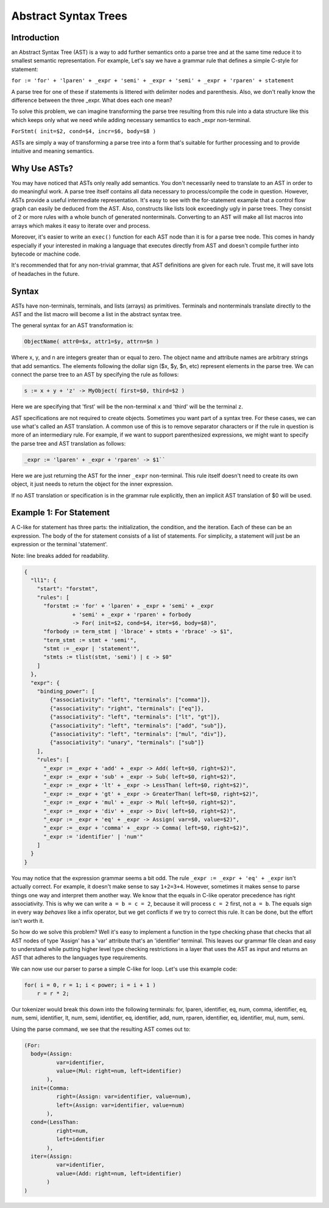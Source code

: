 Abstract Syntax Trees
=====================

Introduction
------------

an Abstract Syntax Tree (AST) is a way to add further semantics onto a parse tree and at the same time reduce it to smallest semantic representation.  For example, Let's say we have a grammar rule that defines a simple C-style for statement:

``for := 'for' + 'lparen' + _expr + 'semi' + _expr + 'semi' + _expr + 'rparen' + statement``

A parse tree for one of these if statements is littered with delimiter nodes and parenthesis.  Also, we don't really know the difference between the three _expr.  What does each one mean?

To solve this problem, we can imagine transforming the parse tree resulting from this rule into a data structure like this which keeps only what we need while adding necessary semantics to each _expr non-terminal.

``ForStmt( init=$2, cond=$4, incr=$6, body=$8 )``

ASTs are simply a way of transforming a parse tree into a form that's suitable for further processing and to provide intuitive and meaning semantics.

Why Use ASTs?
-------------

You may have noticed that ASTs only really add semantics.  You don't necessarily need to translate to an AST in order to do meaningful work.  A parse tree itself contains all data necessary to process/compile the code in question.  However, ASTs provide a useful intermediate representation.  It's easy to see with the for-statement example that a control flow graph can easily be deduced from the AST.  Also, constructs like lists look exceedingly ugly in parse trees.  They consist of 2 or more rules with a whole bunch of generated nonterminals.  Converting to an AST will make all list macros into arrays which makes it easy to iterate over and process.

Moreover, it's easier to write an ``exec()`` function for each AST node than it is for a parse tree node.  This comes in handy especially if your interested in making a language that executes directly from AST and doesn't compile further into bytecode or machine code.

It's recommended that for any non-trivial grammar, that AST definitions are given for each rule.  Trust me, it will save lots of headaches in the future.

Syntax
------

ASTs have non-terminals, terminals, and lists (arrays) as primitives.  Terminals and nonterminals translate directly to the AST and the list macro will become a list in the abstract syntax tree.

The general syntax for an AST transformation is:

.. code-block:: pascal

    ObjectName( attr0=$x, attr1=$y, attrn=$n )

Where x, y, and n are integers greater than or equal to zero.  The object name and attribute names are arbitrary strings that add semantics.  The elements following the dollar sign ($x, $y, $n, etc) represent elements in the parse tree.  We can connect the parse tree to an AST by specifying the rule as follows:

.. code-block:: pascal

    s := x + y + 'z' -> MyObject( first=$0, third=$2 )

Here we are specifying that 'first' will be the non-terminal ``x`` and 'third' will be the terminal ``z``.

AST specifications are not required to create objects.  Sometimes you want part of a syntax tree.  For these cases, we can use what's called an AST translation.  A common use of this is to remove separator characters or if the rule in question is more of an intermediary rule.  For example, if we want to support parenthesized expressions, we might want to specify the parse tree and AST translation as follows:

.. code-block:: pascal

    _expr := 'lparen' + _expr + 'rparen' -> $1``

Here we are just returning the AST for the inner ``_expr`` non-terminal.  This rule itself doesn't need to create its own object, it just needs to return the object for the inner expression.

If no AST translation or specification is in the grammar rule explicitly, then an implicit AST translation of $0 will be used.

Example 1: For Statement
------------------------

A C-like for statement has three parts: the initialization, the condition, and the iteration.  Each of these can be an expression.  The body of the for statement consists of a list of statements.  For simplicity, a statement will just be an expression or the terminal 'statement'.

Note: line breaks added for readability.

.. code-block:: javascript

    {
      "ll1": {
        "start": "forstmt",
        "rules": [
          "forstmt := 'for' + 'lparen' + _expr + 'semi' + _expr
                   + 'semi' + _expr + 'rparen' + forbody
                   -> For( init=$2, cond=$4, iter=$6, body=$8)",
          "forbody := term_stmt | 'lbrace' + stmts + 'rbrace' -> $1",
          "term_stmt := stmt + 'semi'",
          "stmt := _expr | 'statement'",
          "stmts := tlist(stmt, 'semi') | ε -> $0"
        ]
      },
      "expr": {
        "binding_power": [
            {"associativity": "left", "terminals": ["comma"]},
            {"associativity": "right", "terminals": ["eq"]},
            {"associativity": "left", "terminals": ["lt", "gt"]},
            {"associativity": "left", "terminals": ["add", "sub"]},
            {"associativity": "left", "terminals": ["mul", "div"]},
            {"associativity": "unary", "terminals": ["sub"]}
        ],
        "rules": [
          "_expr := _expr + 'add' + _expr -> Add( left=$0, right=$2)",
          "_expr := _expr + 'sub' + _expr -> Sub( left=$0, right=$2)",
          "_expr := _expr + 'lt' + _expr -> LessThan( left=$0, right=$2)",
          "_expr := _expr + 'gt' + _expr -> GreaterThan( left=$0, right=$2)",
          "_expr := _expr + 'mul' + _expr -> Mul( left=$0, right=$2)",
          "_expr := _expr + 'div' + _expr -> Div( left=$0, right=$2)",
          "_expr := _expr + 'eq' + _expr -> Assign( var=$0, value=$2)",
          "_expr := _expr + 'comma' + _expr -> Comma( left=$0, right=$2)",
          "_expr := 'identifier' | 'num'"
        ]
      }
    }

You may notice that the expression grammar seems a bit odd.  The rule ``_expr := _expr + 'eq' + _expr`` isn't actually correct.  For example, it doesn't make sense to say ``1+2=3+4``.  However, sometimes it makes sense to parse things one way and interpret them another way.  We know that the equals in C-like operator precedence has right associativity.  This is why we can write ``a = b = c = 2``, because it will process ``c = 2`` first, not ``a = b``.  The equals sign in every way *behaves* like a infix operator, but we get conflicts if we try to correct this rule.  It can be done, but the effort isn't worth it.

So how do we solve this problem?  Well it's easy to implement a function in the type checking phase that checks that all AST nodes of type 'Assign' has a 'var' attribute that's an 'identifier' terminal.  This leaves our grammar file clean and easy to understand while putting higher level type checking restrictions in a layer that uses the AST as input and returns an AST that adheres to the languages type requirements.

We can now use our parser to parse a simple C-like for loop.  Let's use this example code:

.. code-block:: c

    for( i = 0, r = 1; i < power; i = i + 1 )
        r = r * 2;

Our tokenizer would break this down into the following terminals: for, lparen, identifier, eq, num, comma, identifier, eq, num, semi, identifier, lt, num, semi, identifier, eq, identifier, add, num, rparen, identifier, eq, identifier, mul, num, semi.

Using the parse command, we see that the resulting AST comes out to:

.. code-block:: javascript

    (For:
      body=(Assign:
              var=identifier,
              value=(Mul: right=num, left=identifier)
           ),
      init=(Comma:
              right=(Assign: var=identifier, value=num),
              left=(Assign: var=identifier, value=num)
           ),
      cond=(LessThan:
              right=num,
              left=identifier
           ),
      iter=(Assign:
              var=identifier,
              value=(Add: right=num, left=identifier)
           )
    )
